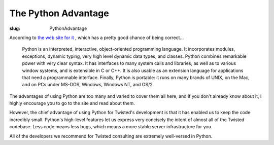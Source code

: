 The Python Advantage
####################

:slug: PythonAdvantage

According to `the web site for it <http://www.python.org/>`_ , which has a pretty good chance of being correct...

    Python is an interpreted, interactive, object-oriented programming language. It incorporates modules, exceptions, dynamic typing, very high level dynamic data types, and classes. Python combines remarkable power with very clear syntax. It has interfaces to many system calls and libraries, as well as to various window systems, and is extensible in C or C++. It is also usable as an extension language for applications that need a programmable interface. Finally, Python is portable: it runs on many brands of UNIX, on the Mac, and on PCs under MS-DOS, Windows, Windows NT, and OS/2. 

The advantages of using Python are too many and varied to cover them all here, and if you don't already know about it, I highly encourage you to go to the site and read about them.

However, the chief advantage of using Python for Twisted's development is that it has enabled us to keep the code incredibly small. Python's high-level features let us express very concisely the intent of almost all of the Twisted codebase. Less code means less bugs, which means a more stable server infrastructure for you.

All of the developers we recommend for Twisted consulting are extremely well-versed in Python.
